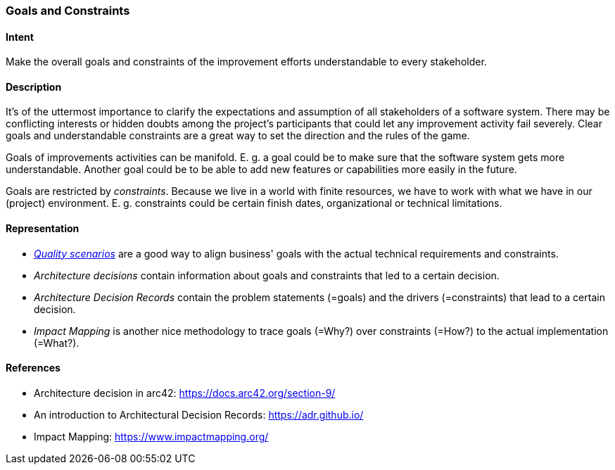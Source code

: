 [[Goals-Constraints]]
=== [pattern]#Goals and Constraints#

==== Intent
Make the overall goals and constraints of the improvement efforts understandable to every stakeholder.

==== Description

It's of the uttermost importance to clarify the expectations and assumption of all stakeholders of a software system.
There may be conflicting interests or hidden doubts among the project's participants that could let any improvement activity fail severely.
Clear goals and understandable constraints are a great way to set the direction and the rules of the game.

Goals of improvements activities can be manifold.
E. g. a goal could be to make sure that the software system gets more understandable.
Another goal could be to be able to add new features or capabilities more easily in the future.

Goals are restricted by _constraints_. Because we live in a world with finite resources, we have to work with what we have in our (project) environment.
E. g. constraints could be certain finish dates, organizational or technical limitations.

==== Representation


* _<<Capture-Quality-Requirements,Quality scenarios>>_ are a good way to align business' goals with the actual technical requirements and constraints.
* _Architecture decisions_ contain information about goals and constraints that led to a certain decision.
* _Architecture Decision Records_ contain the problem statements (=goals) and the drivers (=constraints) that lead to a certain decision.
* _Impact Mapping_ is another nice methodology to trace goals (=Why?) over constraints (=How?) to the actual implementation (=What?).

==== References
* Architecture decision in arc42: https://docs.arc42.org/section-9/
* An introduction to Architectural Decision Records: https://adr.github.io/
* Impact Mapping: https://www.impactmapping.org/
